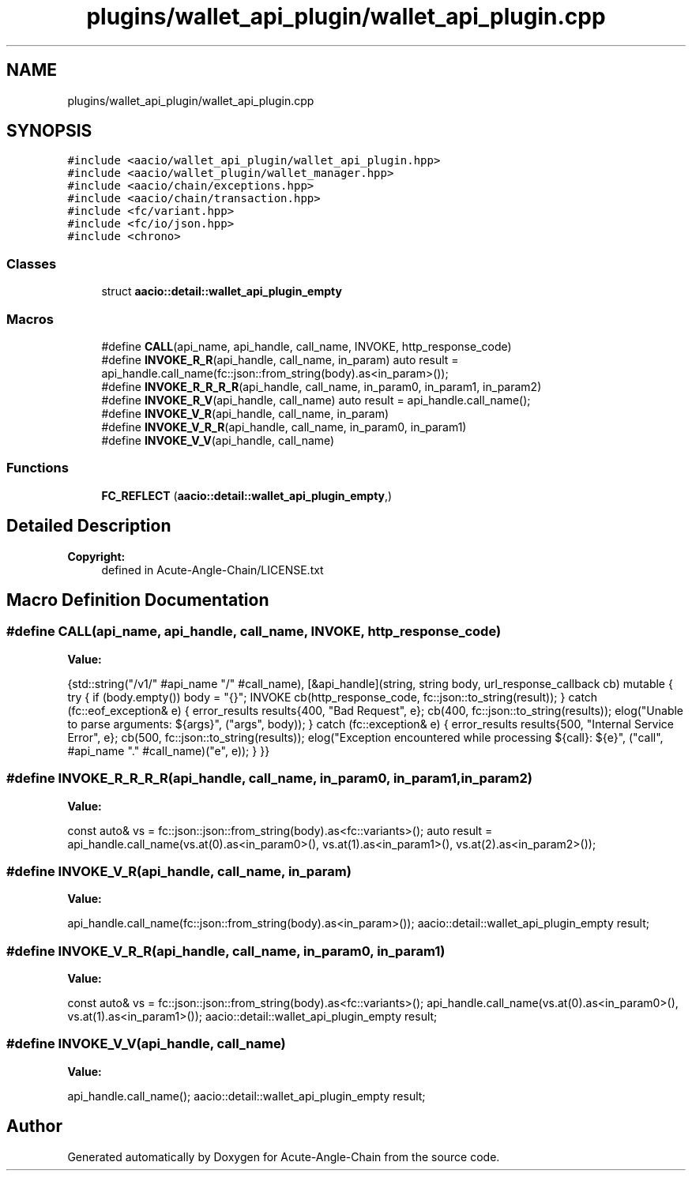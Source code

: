 .TH "plugins/wallet_api_plugin/wallet_api_plugin.cpp" 3 "Sun Jun 3 2018" "Acute-Angle-Chain" \" -*- nroff -*-
.ad l
.nh
.SH NAME
plugins/wallet_api_plugin/wallet_api_plugin.cpp
.SH SYNOPSIS
.br
.PP
\fC#include <aacio/wallet_api_plugin/wallet_api_plugin\&.hpp>\fP
.br
\fC#include <aacio/wallet_plugin/wallet_manager\&.hpp>\fP
.br
\fC#include <aacio/chain/exceptions\&.hpp>\fP
.br
\fC#include <aacio/chain/transaction\&.hpp>\fP
.br
\fC#include <fc/variant\&.hpp>\fP
.br
\fC#include <fc/io/json\&.hpp>\fP
.br
\fC#include <chrono>\fP
.br

.SS "Classes"

.in +1c
.ti -1c
.RI "struct \fBaacio::detail::wallet_api_plugin_empty\fP"
.br
.in -1c
.SS "Macros"

.in +1c
.ti -1c
.RI "#define \fBCALL\fP(api_name,  api_handle,  call_name,  INVOKE,  http_response_code)"
.br
.ti -1c
.RI "#define \fBINVOKE_R_R\fP(api_handle,  call_name,  in_param)   auto result = api_handle\&.call_name(fc::json::from_string(body)\&.as<in_param>());"
.br
.ti -1c
.RI "#define \fBINVOKE_R_R_R_R\fP(api_handle,  call_name,  in_param0,  in_param1,  in_param2)"
.br
.ti -1c
.RI "#define \fBINVOKE_R_V\fP(api_handle,  call_name)   auto result = api_handle\&.call_name();"
.br
.ti -1c
.RI "#define \fBINVOKE_V_R\fP(api_handle,  call_name,  in_param)"
.br
.ti -1c
.RI "#define \fBINVOKE_V_R_R\fP(api_handle,  call_name,  in_param0,  in_param1)"
.br
.ti -1c
.RI "#define \fBINVOKE_V_V\fP(api_handle,  call_name)"
.br
.in -1c
.SS "Functions"

.in +1c
.ti -1c
.RI "\fBFC_REFLECT\fP (\fBaacio::detail::wallet_api_plugin_empty\fP,)"
.br
.in -1c
.SH "Detailed Description"
.PP 

.PP
\fBCopyright:\fP
.RS 4
defined in Acute-Angle-Chain/LICENSE\&.txt 
.RE
.PP

.SH "Macro Definition Documentation"
.PP 
.SS "#define CALL(api_name, api_handle, call_name, INVOKE, http_response_code)"
\fBValue:\fP
.PP
.nf
{std::string("/v1/" #api_name "/" #call_name), \
   [&api_handle](string, string body, url_response_callback cb) mutable { \
          try { \
             if (body\&.empty()) body = "{}"; \
             INVOKE \
             cb(http_response_code, fc::json::to_string(result)); \
          } catch (fc::eof_exception& e) { \
             error_results results{400, "Bad Request", e}; \
             cb(400, fc::json::to_string(results)); \
             elog("Unable to parse arguments: ${args}", ("args", body)); \
          } catch (fc::exception& e) { \
             error_results results{500, "Internal Service Error", e}; \
             cb(500, fc::json::to_string(results)); \
             elog("Exception encountered while processing ${call}: ${e}", ("call", #api_name "\&." #call_name)("e", e)); \
          } \
       }}
.fi
.SS "#define INVOKE_R_R_R_R(api_handle, call_name, in_param0, in_param1, in_param2)"
\fBValue:\fP
.PP
.nf
const auto& vs = fc::json::json::from_string(body)\&.as<fc::variants>(); \
     auto result = api_handle\&.call_name(vs\&.at(0)\&.as<in_param0>(), vs\&.at(1)\&.as<in_param1>(), vs\&.at(2)\&.as<in_param2>());
.fi
.SS "#define INVOKE_V_R(api_handle, call_name, in_param)"
\fBValue:\fP
.PP
.nf
api_handle\&.call_name(fc::json::from_string(body)\&.as<in_param>()); \
     aacio::detail::wallet_api_plugin_empty result;
.fi
.SS "#define INVOKE_V_R_R(api_handle, call_name, in_param0, in_param1)"
\fBValue:\fP
.PP
.nf
const auto& vs = fc::json::json::from_string(body)\&.as<fc::variants>(); \
     api_handle\&.call_name(vs\&.at(0)\&.as<in_param0>(), vs\&.at(1)\&.as<in_param1>()); \
     aacio::detail::wallet_api_plugin_empty result;
.fi
.SS "#define INVOKE_V_V(api_handle, call_name)"
\fBValue:\fP
.PP
.nf
api_handle\&.call_name(); \
     aacio::detail::wallet_api_plugin_empty result;
.fi
.SH "Author"
.PP 
Generated automatically by Doxygen for Acute-Angle-Chain from the source code\&.
